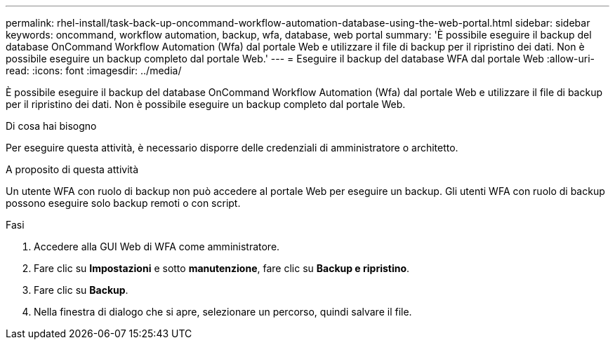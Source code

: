 ---
permalink: rhel-install/task-back-up-oncommand-workflow-automation-database-using-the-web-portal.html 
sidebar: sidebar 
keywords: oncommand, workflow automation, backup, wfa, database, web portal 
summary: 'È possibile eseguire il backup del database OnCommand Workflow Automation (Wfa) dal portale Web e utilizzare il file di backup per il ripristino dei dati. Non è possibile eseguire un backup completo dal portale Web.' 
---
= Eseguire il backup del database WFA dal portale Web
:allow-uri-read: 
:icons: font
:imagesdir: ../media/


[role="lead"]
È possibile eseguire il backup del database OnCommand Workflow Automation (Wfa) dal portale Web e utilizzare il file di backup per il ripristino dei dati. Non è possibile eseguire un backup completo dal portale Web.

.Di cosa hai bisogno
Per eseguire questa attività, è necessario disporre delle credenziali di amministratore o architetto.

.A proposito di questa attività
Un utente WFA con ruolo di backup non può accedere al portale Web per eseguire un backup. Gli utenti WFA con ruolo di backup possono eseguire solo backup remoti o con script.

.Fasi
. Accedere alla GUI Web di WFA come amministratore.
. Fare clic su *Impostazioni* e sotto *manutenzione*, fare clic su *Backup e ripristino*.
. Fare clic su *Backup*.
. Nella finestra di dialogo che si apre, selezionare un percorso, quindi salvare il file.

